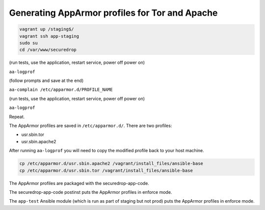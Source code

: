 Generating AppArmor profiles for Tor and Apache
===============================================

.. code:: sh

    vagrant up /staging$/
    vagrant ssh app-staging
    sudo su
    cd /var/www/securedrop

(run tests, use the application, restart service, power off power on)

``aa-logprof``

(follow prompts and save at the end)

``aa-complain /etc/apparmor.d/PROFILE_NAME``

(run tests, use the application, restart service, power off power on)

``aa-logprof``

Repeat.

The AppArmor profiles are saved in ``/etc/apparmor.d/``. There are two
profiles:

-  usr.sbin.tor
-  usr.sbin.apache2

After running ``aa-logprof`` you will need to copy the modified profile back to
your host machine.

.. code:: sh

   cp /etc/apparmor.d/usr.sbin.apache2 /vagrant/install_files/ansible-base
   cp /etc/apparmor.d/usr.sbin.tor /vagrant/install_files/ansible-base

.. todo:: Explain the different behavior of the virtual environments (staging
          vs. prod) with regards to the AppArmor profiles.

The AppArmor profiles are packaged with the securedrop-app-code.

The securedrop-app-code postinst puts the AppArmor profiles in enforce mode.

The ``app-test`` Ansible module (which is run as part of staging but not prod)
puts the AppArmor profiles in enforce mode.
